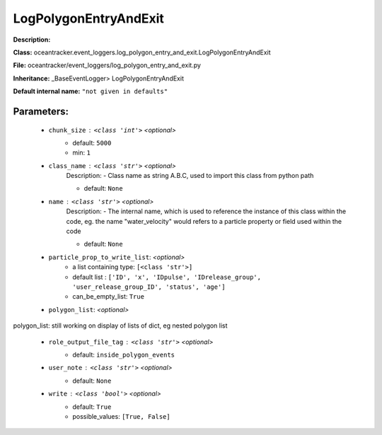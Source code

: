 #######################
LogPolygonEntryAndExit
#######################

**Description:** 

**Class:** oceantracker.event_loggers.log_polygon_entry_and_exit.LogPolygonEntryAndExit

**File:** oceantracker/event_loggers/log_polygon_entry_and_exit.py

**Inheritance:** _BaseEventLogger> LogPolygonEntryAndExit

**Default internal name:** ``"not given in defaults"``


Parameters:
************

	* ``chunk_size`` :   ``<class 'int'>``   *<optional>*
		- default: ``5000``
		- min: ``1``

	* ``class_name`` :   ``<class 'str'>``   *<optional>*
		Description: - Class name as string A.B.C, used to import this class from python path

		- default: ``None``

	* ``name`` :   ``<class 'str'>``   *<optional>*
		Description: - The internal name, which is used to reference the instance of this class within the code, eg. the name "water_velocity" would refers to a particle property or field used within the code

		- default: ``None``

	* ``particle_prop_to_write_list``:  *<optional>*
		- a list containing type:  ``[<class 'str'>]``
		- default list : ``['ID', 'x', 'IDpulse', 'IDrelease_group', 'user_release_group_ID', 'status', 'age']``
		- can_be_empty_list: ``True``

	* ``polygon_list``:  *<optional>*

polygon_list: still working on display  of lists of dict, eg nested polygon list 

	* ``role_output_file_tag`` :   ``<class 'str'>``   *<optional>*
		- default: ``inside_polygon_events``

	* ``user_note`` :   ``<class 'str'>``   *<optional>*
		- default: ``None``

	* ``write`` :   ``<class 'bool'>``   *<optional>*
		- default: ``True``
		- possible_values: ``[True, False]``

